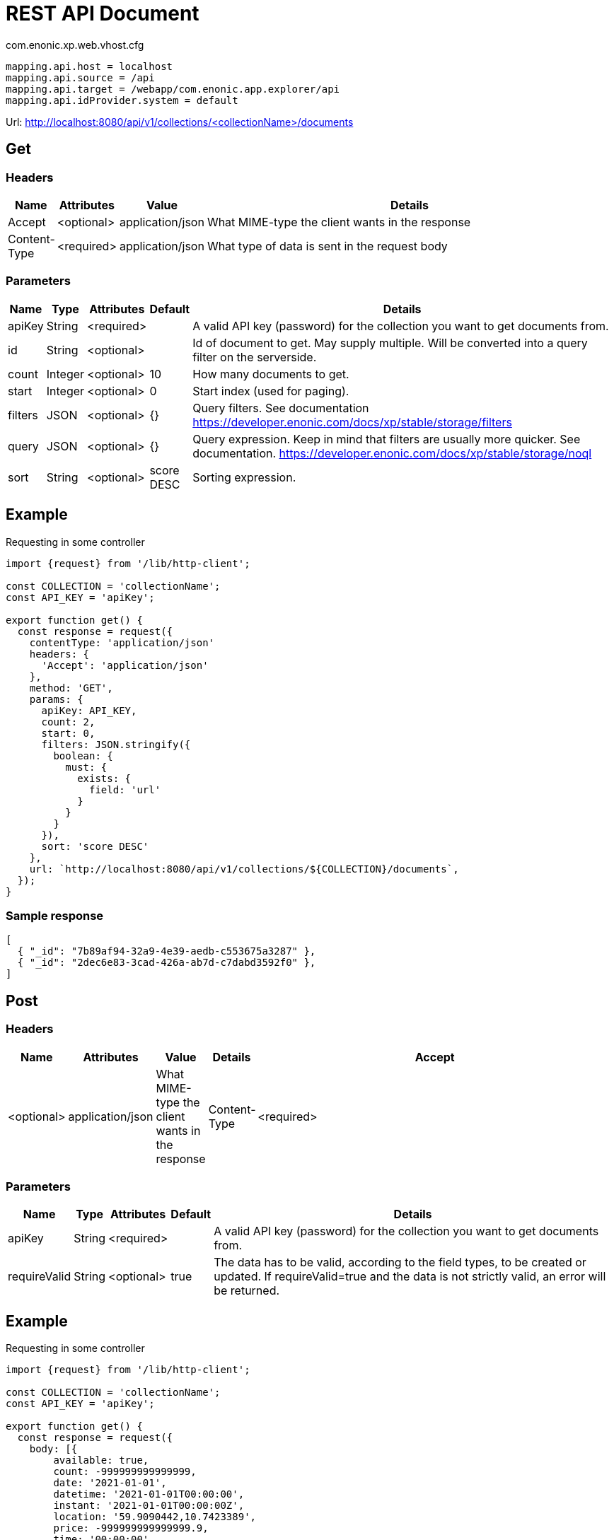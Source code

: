 = REST API Document

.com.enonic.xp.web.vhost.cfg
[source,cfg]
----
mapping.api.host = localhost
mapping.api.source = /api
mapping.api.target = /webapp/com.enonic.app.explorer/api
mapping.api.idProvider.system = default
----

Url: http://localhost:8080/api/v1/collections/<collectionName>/documents

== Get

=== Headers

[%header,cols="1%,1%,1%,97%a"]
[frame="none"]
[grid="none"]
|===
| Name         | Attributes | Value            | Details
| Accept       | <optional> | application/json | What MIME-type the client wants in the response
| Content-Type | <required> | application/json | What type of data is sent in the request body
|===

=== Parameters

[%header,cols="1%,1%,1%,1%,96%a"]
[frame="none"]
[grid="none"]
|===
| Name         | Type    | Attributes | Default    | Details
| apiKey       | String  | <required> |            | A valid API key (password) for the collection you want to get documents from.
| id           | String  | <optional> |            | Id of document to get. May supply multiple. Will be converted into a query filter on the serverside.
| count        | Integer | <optional> | 10         | How many documents to get.
| start        | Integer | <optional> | 0          | Start index (used for paging).
| filters      | JSON    | <optional> | {}         | Query filters. See documentation https://developer.enonic.com/docs/xp/stable/storage/filters
| query        | JSON    | <optional> | {}         | Query expression. Keep in mind that filters are usually more quicker. See documentation. https://developer.enonic.com/docs/xp/stable/storage/noql
| sort         | String  | <optional> | score DESC | Sorting expression.
|===

== Example

.Requesting in some controller
[source,js]
----
import {request} from '/lib/http-client';

const COLLECTION = 'collectionName';
const API_KEY = 'apiKey';

export function get() {
  const response = request({
    contentType: 'application/json'
    headers: {
      'Accept': 'application/json'
    },
    method: 'GET',
    params: {
      apiKey: API_KEY,
      count: 2,
      start: 0,
      filters: JSON.stringify({
        boolean: {
          must: {
            exists: {
              field: 'url'
            }
          }
        }
      }),
      sort: 'score DESC'
    },
    url: `http://localhost:8080/api/v1/collections/${COLLECTION}/documents`,
  });
}
----

=== Sample response

[source,json]
----
[
  { "_id": "7b89af94-32a9-4e39-aedb-c553675a3287" },
  { "_id": "2dec6e83-3cad-426a-ab7d-c7dabd3592f0" },
]
----

== Post

=== Headers

[%header,cols="1%,1%,1%,1%,97%a"]
[frame="none"]
[grid="none"]
|===
| Name         | Attributes | Value            | Details
| Accept       | <optional> | application/json | What MIME-type the client wants in the response
| Content-Type | <required> | application/json | What type of data is sent in the request body
|===

=== Parameters

[%header,cols="1%,1%,1%,1%,97%a"]
[frame="none"]
[grid="none"]
|===
| Name         | Type    | Attributes | Default    | Details
| apiKey       | String  | <required> |            | A valid API key (password) for the collection you want to get documents from.
| requireValid | String  | <optional> | true       | The data has to be valid, according to the field types, to be created or updated. If requireValid=true and the data is not strictly valid, an error will be returned.
|===

== Example

.Requesting in some controller
[source,js]
----
import {request} from '/lib/http-client';

const COLLECTION = 'collectionName';
const API_KEY = 'apiKey';

export function get() {
  const response = request({
    body: [{
	available: true,
	count: -999999999999999,
	date: '2021-01-01',
	datetime: '2021-01-01T00:00:00',
	instant: '2021-01-01T00:00:00Z',
	location: '59.9090442,10.7423389',
	price: -999999999999999.9,
	time: '00:00:00',
	language: 'english',
	text: 'This domain is for use in illustrative examples in documents. You may use this domain in literature without prior coordination or asking for permission.',
	title: 'Example Domain',
	url: 'https://www.example.com'
},{
	available: false,
	count: 999999999999999,
	date: '2021-12-31',
	datetime: '2021-12-31T23:59:59',
	instant: '2021-12-31T23:59:59Z',
	location: [
		59.9090442,
		10.7423389
	],
	price: 999999999999999.9,
	time: '23:59:59',
	language: 'english',
	text: 'Whatever',
	title: 'Whatever',
	url: 'https://www.whatever.com'
}],
    contentType: 'application/json'
    headers: {
      'Accept': 'application/json'
    },
    method: 'POST',
    params: {
      apiKey: API_KEY,
      requireValid: true,
    },
    url: `http://localhost:8080/api/v1/collections/${COLLECTION}/documents`,
  });
}
----

=== Sample response

[source,json]
----
[
  { "_id": "7b89af94-32a9-4e39-aedb-c553675a3287" },
  { "_id": "2dec6e83-3cad-426a-ab7d-c7dabd3592f0" },
]
----

== Delete

=== Headers

[%header,cols="1%,1%,1%,97%a"]
[frame="none"]
[grid="none"]
|===
| Name         | Attributes | Value            | Details
| Accept       | <optional> | application/json | What MIME-type the client wants in the response
| Content-Type | <optional> | application/json | What type of data is sent in the request body
|===

=== Parameters

[%header,cols="1%,1%,1%,97%a"]
[frame="none"]
[grid="none"]
|===
| Name         | Type    | Attributes | Details
| apiKey       | String  | <required> | A valid API key (password) for the collection you want to delete documents from.
| id           | String  | <required> | Id of document to delete. May supply multiple.
|===

== Example

.Requesting in some controller
[source,js]
----
import {request} from '/lib/http-client';

const COLLECTION = 'collectionName';
const API_KEY = 'apiKey';

export function get() {
  const response = request({
    contentType: 'application/json'
    headers: {
      'Accept': 'application/json'
    },
    method: 'DELETE',
    params: {
      apiKey: API_KEY,
      id: '7b89af94-32a9-4e39-aedb-c553675a3287'
    },
    url: `http://localhost:8080/api/v1/collections/${COLLECTION}/documents`,
  });
}
----

=== Sample response

[source,json]
----
[
  { "_id": "7b89af94-32a9-4e39-aedb-c553675a3287" },
]
----
